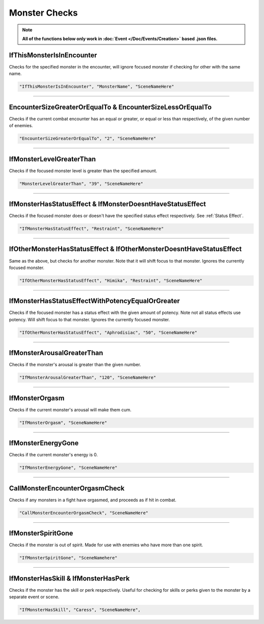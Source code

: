 .. meta::
    :keywords: ifstatuseffect ifstatus

.. _Monster Checks:

**Monster Checks**
===================

.. note::

  **All of the functions below only work in :doc:`Event </Doc/Events/Creation>` based .json files.**

**IfThisMonsterIsInEncounter**
-------------------------------
Checks for the specified monster in the encounter, will ignore focused monster if checking for other with the same name.

.. code-block:: javascript

  "IfThisMonsterIsInEncounter", "MonsterName", "SceneNameHere"

----

**EncounterSizeGreaterOrEqualTo & EncounterSizeLessOrEqualTo**
---------------------------------------------------------------
Checks if the current combat encounter has an equal or greater, or equal or less than respectively, of the given number of enemies.

.. code-block:: javascript

  "EncounterSizeGreaterOrEqualTo", "2", "SceneNameHere"

----

**IfMonsterLevelGreaterThan**
------------------------------
Checks if the focused monster level is greater than the specified amount.


.. code-block:: javascript

  "MonsterLevelGreaterThan", "39", "SceneNameHere"

----

**IfMonsterHasStatusEffect & IfMonsterDoesntHaveStatusEffect**
---------------------------------------------------------------
Checks if the focused monster does or doesn't have the specified status effect respectively. See :ref:`Status Effect`.

.. code-block:: javascript

  "IfMonsterHasStatusEffect", "Restraint", "SceneNameHere"

----

**IfOtherMonsterHasStatusEffect & IfOtherMonsterDoesntHaveStatusEffect**
-------------------------------------------------------------------------
Same as the above, but checks for another monster. Note that it will shift focus to that monster. Ignores the currently focused monster.


.. code-block:: javascript

  "IfOtherMonsterHasStatusEffect", "Himika", "Restraint", "SceneNameHere"

----

**IfMonsterHasStatusEffectWithPotencyEqualOrGreater**
------------------------------------------------------
Checks if the focused monster has a status effect with the given amount of potency. Note not all status effects use potency. Will shift focus to that monster.
Ignores the currently focused monster.

.. code-block:: javascript

  "IfOtherMonsterHasStatusEffect", "Aphrodisiac", "50", "SceneNameHere"

----

**IfMonsterArousalGreaterThan**
--------------------------------
Checks if the monster's arousal is greater than the given number.

.. code-block:: javascript

  "IfMonsterArousalGreaterThan", "120", "SceneNameHere"

----

**IfMonsterOrgasm**
--------------------
Checks if the current monster's arousal will make them cum.

.. code-block:: javascript

  "IfMonsterOrgasm", "SceneNameHere"

----

**IfMonsterEnergyGone**
-------------------------

Checks if the current monster's energy is 0.

.. code-block:: javascript

  "IfMonsterEnergyGone", "SceneNameHere"

----

**CallMonsterEncounterOrgasmCheck**
------------------------------------
Checks if any monsters in a fight have orgasmed, and proceeds as if hit in combat.

.. code-block:: javascript

  "CallMonsterEncounterOrgasmCheck", "SceneNameHere"

----

**IfMonsterSpiritGone**
------------------------
Checks if the monster is out of spirit. Made for use with enemies who have more than one spirit.

.. code-block:: javascript

  "IfMonsterSpiritGone", "SceneNamehere"

----

**IfMonsterHasSkill & IfMonsterHasPerk**
-----------------------------------------
Checks if the monster has the skill or perk respectively. Useful for checking for skills or perks given to the monster by a separate event or scene.

.. code-block:: javascript

  "IfMonsterHasSkill", "Caress", "SceneNameHere",
